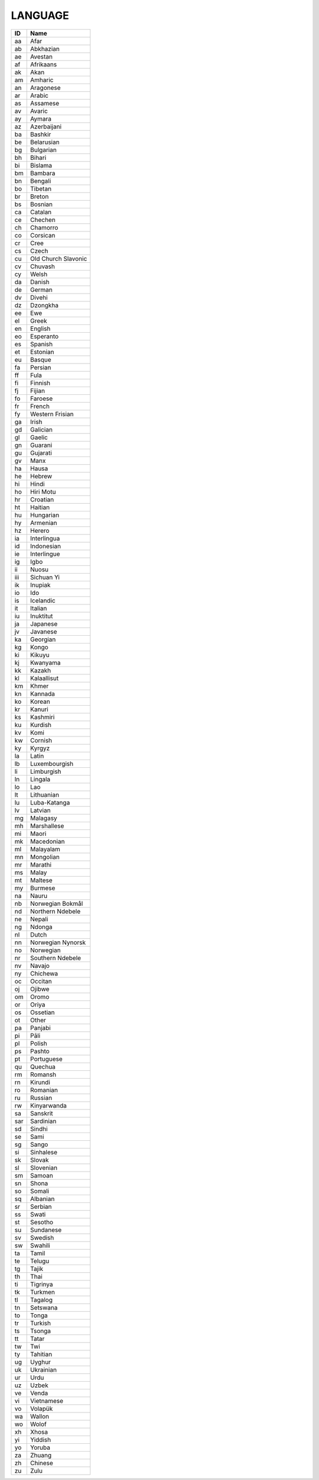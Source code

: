 .. _language:

LANGUAGE
========

====  ===================
ID    Name
====  ===================
aa    Afar
ab    Abkhazian
ae    Avestan
af    Afrikaans
ak    Akan
am    Amharic
an    Aragonese
ar    Arabic
as    Assamese
av    Avaric
ay    Aymara
az    Azerbaijani
ba    Bashkir
be    Belarusian
bg    Bulgarian
bh    Bihari
bi    Bislama
bm    Bambara
bn    Bengali
bo    Tibetan
br    Breton
bs    Bosnian
ca    Catalan
ce    Chechen
ch    Chamorro
co    Corsican
cr    Cree
cs    Czech
cu    Old Church Slavonic
cv    Chuvash
cy    Welsh
da    Danish
de    German
dv    Divehi
dz    Dzongkha
ee    Ewe
el    Greek
en    English
eo    Esperanto
es    Spanish
et    Estonian
eu    Basque
fa    Persian
ff    Fula
fi    Finnish
fj    Fijian
fo    Faroese
fr    French
fy    Western Frisian
ga    Irish
gd    Galician
gl    Gaelic
gn    Guarani
gu    Gujarati
gv    Manx
ha    Hausa
he    Hebrew
hi    Hindi
ho    Hiri Motu
hr    Croatian
ht    Haitian
hu    Hungarian
hy    Armenian
hz    Herero
ia    Interlingua
id    Indonesian
ie    Interlingue
ig    Igbo
ii    Nuosu
iii   Sichuan Yi
ik    Inupiak
io    Ido
is    Icelandic
it    Italian
iu    Inuktitut
ja    Japanese
jv    Javanese
ka    Georgian
kg    Kongo
ki    Kikuyu
kj    Kwanyama
kk    Kazakh
kl    Kalaallisut
km    Khmer
kn    Kannada
ko    Korean
kr    Kanuri
ks    Kashmiri
ku    Kurdish
kv    Komi
kw    Cornish
ky    Kyrgyz
la    Latin
lb    Luxembourgish
li    Limburgish
ln    Lingala
lo    Lao
lt    Lithuanian
lu    Luba-Katanga
lv    Latvian
mg    Malagasy
mh    Marshallese
mi    Maori
mk    Macedonian
ml    Malayalam
mn    Mongolian
mr    Marathi
ms    Malay
mt    Maltese
my    Burmese
na    Nauru
nb    Norwegian Bokmål
nd    Northern Ndebele
ne    Nepali
ng    Ndonga
nl    Dutch
nn    Norwegian Nynorsk
no    Norwegian
nr    Southern Ndebele
nv    Navajo
ny    Chichewa
oc    Occitan
oj    Ojibwe
om    Oromo
or    Oriya
os    Ossetian
ot    Other
pa    Panjabi
pi    Pāli
pl    Polish
ps    Pashto
pt    Portuguese
qu    Quechua
rm    Romansh
rn    Kirundi
ro    Romanian
ru    Russian
rw    Kinyarwanda
sa    Sanskrit
sar   Sardinian
sd    Sindhi
se    Sami
sg    Sango
si    Sinhalese
sk    Slovak
sl    Slovenian
sm    Samoan
sn    Shona
so    Somali
sq    Albanian
sr    Serbian
ss    Swati
st    Sesotho
su    Sundanese
sv    Swedish
sw    Swahili
ta    Tamil
te    Telugu
tg    Tajik
th    Thai
ti    Tigrinya
tk    Turkmen
tl    Tagalog
tn    Setswana
to    Tonga
tr    Turkish
ts    Tsonga
tt    Tatar
tw    Twi
ty    Tahitian
ug    Uyghur
uk    Ukrainian
ur    Urdu
uz    Uzbek
ve    Venda
vi    Vietnamese
vo    Volapük
wa    Wallon
wo    Wolof
xh    Xhosa
yi    Yiddish
yo    Yoruba
za    Zhuang
zh    Chinese
zu    Zulu
====  ===================